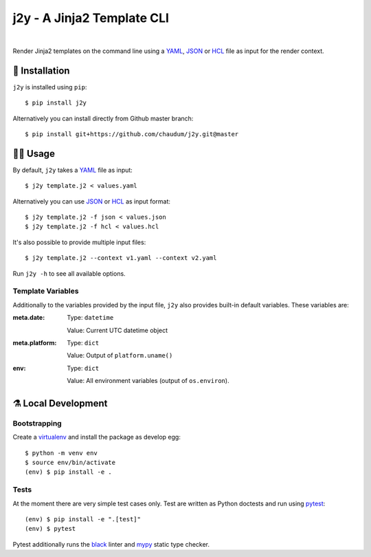 j2y - A Jinja2 Template CLI
===========================

.. image:: https://travis-ci.org/chaudum/j2y.svg?branch=master
    :target: https://travis-ci.org/chaudum/j2y
    :alt: Travis CI

.. image:: https://badge.fury.io/py/j2y.svg
    :target: http://badge.fury.io/py/j2y
    :alt: Python Package Index

.. image:: https://img.shields.io/badge/code%20style-black-000000.svg
    :target: https://github.com/ambv/black
    :alt: Code Style: Black

|

Render Jinja2 templates on the command line using a YAML_, JSON_ or HCL_ file
as input for the render context.

💽 Installation
--------------

``j2y`` is installed using ``pip``::

  $ pip install j2y

Alternatively you can install directly from Github master branch::

  $ pip install git+https://github.com/chaudum/j2y.git@master

👩‍💻 Usage
---------

By default, ``j2y`` takes a YAML_ file as input::

  $ j2y template.j2 < values.yaml

Alternatively you can use JSON_ or HCL_ as input format::

  $ j2y template.j2 -f json < values.json
  $ j2y template.j2 -f hcl < values.hcl

It's also possible to provide multiple input files::

  $ j2y template.j2 --context v1.yaml --context v2.yaml

Run ``j2y -h`` to see all available options.

Template Variables
..................

Additionally to the variables provided by the input file, ``j2y`` also provides
built-in default variables. These variables are:

:meta.date:
  Type:  ``datetime``

  Value: Current UTC datetime object

:meta.platform:
  Type:  ``dict``

  Value: Output of ``platform.uname()``

:env:
  Type:  ``dict``

  Value: All environment variables (output of ``os.environ``).

⚗️ Local Development
-------------------

Bootstrapping
.............

Create a virtualenv_ and install the package as develop egg::

  $ python -m venv env
  $ source env/bin/activate
  (env) $ pip install -e .

Tests
.....

At the moment there are very simple test cases only. Test are written as
Python doctests and run using `pytest`_::

  (env) $ pip install -e ".[test]"
  (env) $ pytest

Pytest additionally runs the `black`_ linter and `mypy`_ static type checker.


.. _YAML: http://yaml.org/spec/
.. _JSON: https://www.json.org/
.. _HCL: https://github.com/hashicorp/hcl
.. _virtualenv: https://docs.python.org/3/tutorial/venv.html
.. _pytest: https://docs.pytest.org/en/latest/
.. _black: https://github.com/ambv/black
.. _mypy: https://github.com/python/mypy
